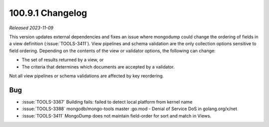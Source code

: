 .. _100.9.1-changelog:

100.9.1 Changelog
-----------------

*Released 2023-11-09*

This version updates external dependencies and fixes an issue where mongodump 
could change the ordering of fields in a view definition (:issue:`TOOLS-3411`). 
View pipelines and schema validation are the only collection options sensitive 
to field ordering. Depending on the contents of the view or validator options, 
the following can change:

- The set of results returned by a view, or
- The criteria that determines which documents are accepted by a validator.

Not all view pipelines or schema validations are affected by key reordering. 

Bug
~~~

- :issue:`TOOLS-3367` Building fails: failed to detect local platform from kernel name
- :issue:`TOOLS-3388` mongodb/mongo-tools master :go.mod - Denial of Service DoS in golang.org/x/net
- :issue:`TOOLS-3411` MongoDump does not maintain field-order for sort and match in Views.